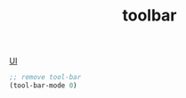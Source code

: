 :PROPERTIES:
:ID:       F5EC1426-6FAF-445A-9345-1D0CE80913C3
:END:
#+TITLE: toolbar
[[id:B87BE6C5-BF53-4B06-9713-1C272540530B][UI]]

#+BEGIN_SRC emacs-lisp :results silent
  ;; remove tool-bar
  (tool-bar-mode 0)

#+END_SRC
